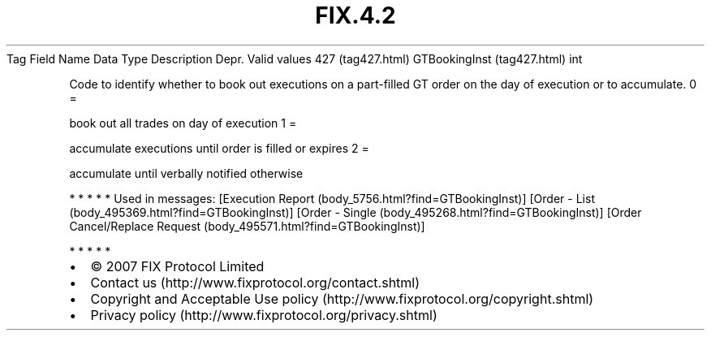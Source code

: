 .TH FIX.4.2 "" "" "Tag #427"
Tag
Field Name
Data Type
Description
Depr.
Valid values
427 (tag427.html)
GTBookingInst (tag427.html)
int
.PP
Code to identify whether to book out executions on a part-filled GT
order on the day of execution or to accumulate.
0
=
.PP
book out all trades on day of execution
1
=
.PP
accumulate executions until order is filled or expires
2
=
.PP
accumulate until verbally notified otherwise
.PP
   *   *   *   *   *
Used in messages:
[Execution Report (body_5756.html?find=GTBookingInst)]
[Order - List (body_495369.html?find=GTBookingInst)]
[Order - Single (body_495268.html?find=GTBookingInst)]
[Order Cancel/Replace Request (body_495571.html?find=GTBookingInst)]
.PP
   *   *   *   *   *
.PP
.PP
.IP \[bu] 2
© 2007 FIX Protocol Limited
.IP \[bu] 2
Contact us (http://www.fixprotocol.org/contact.shtml)
.IP \[bu] 2
Copyright and Acceptable Use policy (http://www.fixprotocol.org/copyright.shtml)
.IP \[bu] 2
Privacy policy (http://www.fixprotocol.org/privacy.shtml)
